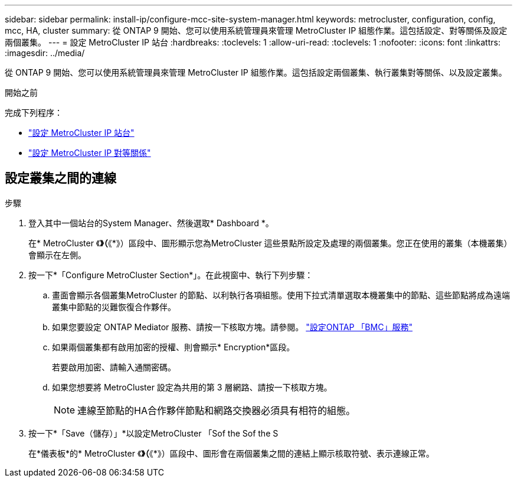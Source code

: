 ---
sidebar: sidebar 
permalink: install-ip/configure-mcc-site-system-manager.html 
keywords: metrocluster, configuration, config, mcc, HA, cluster 
summary: 從 ONTAP 9 開始、您可以使用系統管理員來管理 MetroCluster IP 組態作業。這包括設定、對等關係及設定兩個叢集。 
---
= 設定 MetroCluster IP 站台
:hardbreaks:
:toclevels: 1
:allow-uri-read: 
:toclevels: 1
:nofooter: 
:icons: font
:linkattrs: 
:imagesdir: ../media/


[role="lead"]
從 ONTAP 9 開始、您可以使用系統管理員來管理 MetroCluster IP 組態作業。這包括設定兩個叢集、執行叢集對等關係、以及設定叢集。

.開始之前
完成下列程序：

* link:set-up-mcc-site-system-manager.html["設定 MetroCluster IP 站台"]
* link:set-up-mcc-peering-system-manager.html["設定 MetroCluster IP 對等關係"]




== 設定叢集之間的連線

.步驟
. 登入其中一個站台的System Manager、然後選取* Dashboard *。
+
在* MetroCluster 《*》（*《*》）區段中、圖形顯示您為MetroCluster 這些景點所設定及處理的兩個叢集。您正在使用的叢集（本機叢集）會顯示在左側。

. 按一下*「Configure MetroCluster Section*」。在此視窗中、執行下列步驟：
+
.. 畫面會顯示各個叢集MetroCluster 的節點、以利執行各項組態。使用下拉式清單選取本機叢集中的節點、這些節點將成為遠端叢集中節點的災難恢復合作夥伴。
.. 如果您要設定 ONTAP Mediator 服務、請按一下核取方塊。請參閱。 link:./task-sm-mediator.html["設定ONTAP 「BMC」服務"]
.. 如果兩個叢集都有啟用加密的授權、則會顯示* Encryption*區段。
+
若要啟用加密、請輸入通關密碼。

.. 如果您想要將 MetroCluster 設定為共用的第 3 層網路、請按一下核取方塊。
+

NOTE: 連線至節點的HA合作夥伴節點和網路交換器必須具有相符的組態。



. 按一下*「Save（儲存）」*以設定MetroCluster 「Sof the Sof the S
+
在*儀表板*的* MetroCluster 《*》（*《*》）區段中、圖形會在兩個叢集之間的連結上顯示核取符號、表示連線正常。


